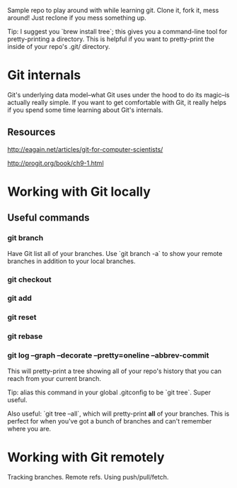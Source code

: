 Sample repo to play around with while learning git. Clone it, fork it,
mess around! Just reclone if you mess something up.

Tip: I suggest you `brew install tree`; this gives you a command-line
tool for pretty-printing a directory. This is helpful if you want to
pretty-print the inside of your repo's .git/ directory.

* Git internals

Git's underlying data model--what Git uses under the hood to do its
magic--is actually really simple. If you want to get comfortable with
Git, it really helps if you spend some time learning about Git's
internals.

** Resources

http://eagain.net/articles/git-for-computer-scientists/

http://progit.org/book/ch9-1.html

* Working with Git locally

** Useful commands

*** git branch

Have Git list all of your branches. Use `git branch -a` to show your
remote branches in addition to your local branches.

*** git checkout
*** git add
*** git reset
*** git rebase

*** git log --graph --decorate --pretty=oneline --abbrev-commit

This will pretty-print a tree showing all of your repo's history that
you can reach from your current branch.

Tip: alias this command in your global .gitconfig to be `git
tree`. Super useful.

Also useful: `git tree --all`, which will pretty-print *all* of your
branches. This is perfect for when you've got a bunch of branches and
can't remember where you are.

* Working with Git remotely
Tracking branches. Remote refs. Using push/pull/fetch.
